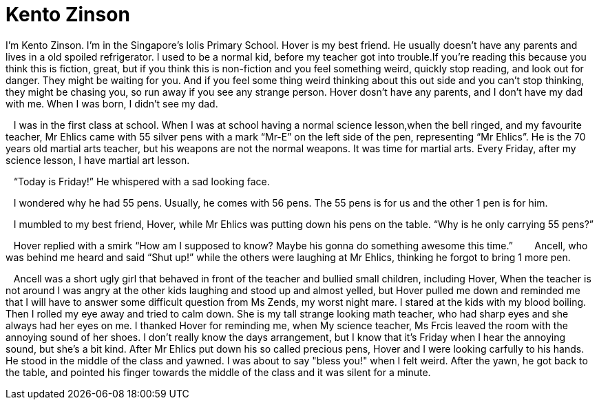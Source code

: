 
# Kento Zinson


I’m Kento Zinson. I’m in the Singapore’s lolis Primary School. Hover is my best friend. He usually doesn’t have any parents and lives in a old spoiled refrigerator. I used to be a normal kid, before my teacher got into trouble.If you’re reading this because you think this is fiction, great, but if you think this is non-fiction and you feel something weird, quickly stop reading, and look out for danger. They might be waiting for you. And if you feel some thing weird thinking about this out side and you can’t stop thinking, they might be chasing you, so run away if you see any strange person. Hover dosn’t have any parents, and I don’t have my dad with me. When I was born, I didn’t see my dad.

   I was in the first class at school. When I was at school having a normal science lesson,when the bell ringed, and my favourite teacher, Mr Ehlics came with 55 silver pens with a mark “Mr-E” on the left side of the pen, representing “Mr Ehlics”. He is the 70 years old martial arts teacher, but his weapons are not the normal weapons. It was time for martial arts. Every Friday, after my science lesson, I have martial art lesson.

   “Today is Friday!” He whispered with a sad looking face. 

   I wondered why he had 55 pens. Usually, he comes with 56 pens. The 55 pens is for us and the other 1 pen is for him. 

   I mumbled to my best friend, Hover, while Mr Ehlics was putting down his pens on the table. “Why is he only carrying 55 pens?”

   Hover replied with a smirk “How am I supposed to know? Maybe his gonna do something awesome this time.”
   
   Ancell, who was behind me heard and said “Shut up!” while the others were laughing at Mr Ehlics, thinking he forgot to bring 1 more pen. 

   Ancell was a short ugly girl that behaved in front of the teacher and bullied small children, including Hover, When the teacher is not around I was angry at the other kids laughing and stood up and almost yelled, but Hover pulled me down and reminded me that I will have to answer some difficult question from Ms Zends, my worst night mare. I stared at the kids with my blood boiling. Then I rolled my eye away and tried to calm down. She is my tall strange looking math teacher, who had sharp eyes and she always had her eyes on me. I thanked Hover for reminding me, when My science teacher, Ms Frcis leaved the room with the annoying sound of her shoes. I don't really know the days arrangement, but I know that it's Friday when I hear the annoying sound, but she's a bit kind. After Mr Ehlics put down his so called precious pens, Hover and I were looking carfully to his hands. He stood in the middle of the class and yawned. I was about to say "bless you!" when I felt weird. After the yawn, he got back to the table, and pointed his finger towards the middle of the class and it was silent for a minute.